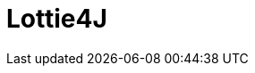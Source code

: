 = Lottie4J
:jbake-type: normalBase
:jbake-description: Information about the Lottie4J project
:jbake-priority: 1.0
:showtitle:

